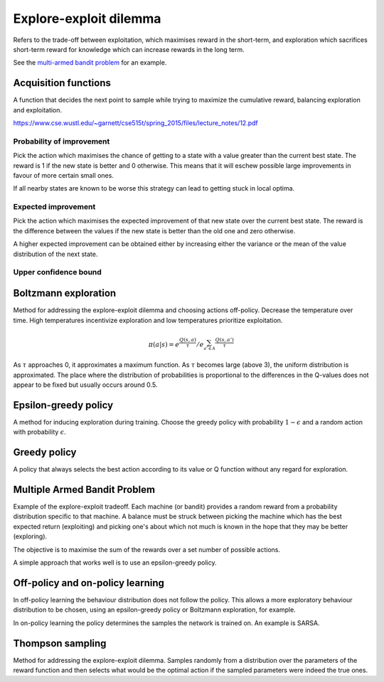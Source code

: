 """"""""""""""""""""""""""""""""""""""""
Explore-exploit dilemma
""""""""""""""""""""""""""""""""""""""""
Refers to the trade-off between exploitation, which maximises reward in the short-term, and exploration which sacrifices short-term reward for knowledge which can increase rewards in the long term. 

See the `multi-armed bandit problem <https://ml-compiled.readthedocs.io/en/latest/explore_exploit.html#multiple-armed-bandit-problem>`_ for an example.

Acquisition functions
-------------------------
A function that decides the next point to sample while trying to maximize the cumulative reward, balancing exploration and exploitation.

https://www.cse.wustl.edu/~garnett/cse515t/spring_2015/files/lecture_notes/12.pdf

Probability of improvement
'''''''''''''''''''''''''''
Pick the action which maximises the chance of getting to a state with a value greater than the current best state. The reward is 1 if the new state is better and 0 otherwise. This means that it will eschew possible large improvements in favour of more certain small ones.

If all nearby states are known to be worse this strategy can lead to getting stuck in local optima.

Expected improvement
''''''''''''''''''''''
Pick the action which maximises the expected improvement of that new state over the current best state. The reward is the difference between the values if the new state is better than the old one and zero otherwise.

A higher expected improvement can be obtained either by increasing either the variance or the mean of the value distribution of the next state.

Upper confidence bound
'''''''''''''''''''''''''''

Boltzmann exploration
------------------------------
Method for addressing the explore-exploit dilemma and choosing actions off-policy. Decrease the temperature over time. High temperatures incentivize exploration and low temperatures prioritize exploitation.

.. math::

    \pi(a|s) = e^{\frac{Q(s,a)}{\tau}}/e^{\sum_{a' \in A} \frac{Q(s,a')}{\tau}}

As :math:`\tau` approaches 0, it approximates a maximum function. As :math:`\tau` becomes large (above 3), the uniform distribution is approximated. The place where the distribution of probabilities is proportional to the differences in the Q-values does not appear to be fixed but usually occurs around 0.5.

Epsilon-greedy policy
------------------------
A method for inducing exploration during training. Choose the greedy policy with probability :math:`1-\epsilon` and a random action with probability :math:`\epsilon`.

Greedy policy
-----------------
A policy that always selects the best action according to its value or Q function without any regard for exploration.

Multiple Armed Bandit Problem
----------------------------------
Example of the explore-exploit tradeoff. Each machine (or bandit) provides a random reward from a probability distribution specific to that machine. A balance must be struck between picking the machine which has the best expected return (exploiting) and picking one's about which not much is known in the hope that they may be better (exploring).

The objective is to maximise the sum of the rewards over a set number of possible actions.

A simple approach that works well is to use an epsilon-greedy policy.

Off-policy and on-policy learning
-------------------------------------
In off-policy learning the behaviour distribution does not follow the policy. This allows a more exploratory behaviour distribution to be chosen, using an epsilon-greedy policy or Boltzmann exploration, for example.

In on-policy learning the policy determines the samples the network is trained on. An example is SARSA.

Thompson sampling
--------------------------
Method for addressing the explore-exploit dilemma. Samples randomly from a distribution over the parameters of the reward function and then selects what would be the optimal action if the sampled parameters were indeed the true ones.
